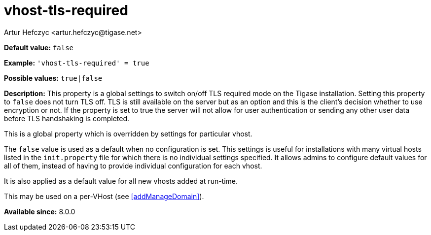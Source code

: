 [[vhostTlsRequired]]
= vhost-tls-required
:author: Artur Hefczyc <artur.hefczyc@tigase.net>
:version: v2.1, August 2017: Reformatted for Kernel/DSL

*Default value:* `false`

*Example:* `'vhost-tls-required' = true`

*Possible values:* `true|false`

*Description:* This property is a global settings to switch on/off TLS required mode on the Tigase installation. Setting this property to `false` does not turn TLS off. TLS is still available on the server but as an option and this is the client's decision whether to use encryption or not. If the property is set to true the server will not allow for user authentication or sending any other user data before TLS handshaking is completed.

This is a global property which is overridden by settings for particular vhost.

The `false` value is used as a default when no configuration is set. This settings is useful for installations with many virtual hosts listed in the `init.property` file for which there is no individual settings specified. It allows admins to configure default values for all of them, instead of having to provide individual configuration for each vhost.

It is also applied as a default value for all new vhosts added at run-time.

This may be used on a per-VHost (see <<addManageDomain>>).

*Available since:* 8.0.0
